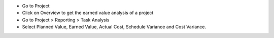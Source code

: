 * Go to Project
* Click on Overview to get the earned value analysis of a project

* Go to Project > Reporting > Task Analysis
* Select Planned Value, Earned Value, Actual Cost, Schedule Variance and Cost Variance.

